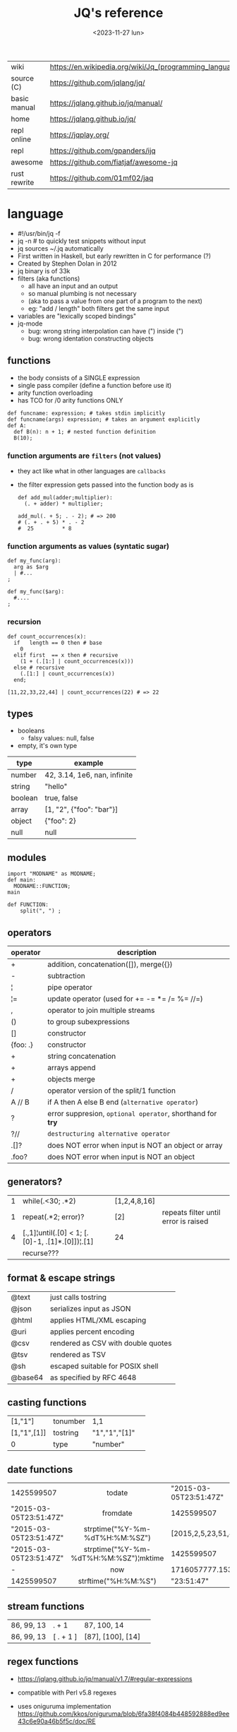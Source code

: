 #+TITLE: JQ's reference
#+DATE: <2023-11-27 lun>

|--------------+---------------------------------------------------------|
| wiki         | https://en.wikipedia.org/wiki/Jq_(programming_language) |
| source (C)   | https://github.com/jqlang/jq/                           |
| basic manual | https://jqlang.github.io/jq/manual/                     |
| home         | https://jqlang.github.io/jq/                            |
| repl online  | https://jqplay.org/                                     |
| repl         | https://github.com/gpanders/ijq                         |
| awesome      | https://github.com/fiatjaf/awesome-jq                   |
| rust rewrite | https://github.com/01mf02/jaq                           |
|--------------+---------------------------------------------------------|

* language

- #!/usr/bin/jq -f
- jq -n # to quickly test snippets without input
- jq sources ~/.jq automatically
- First written in Haskell, but early rewritten in C for performance (?)
- Created by Stephen Dolan in 2012
- jq binary is of 33k
- filters (aka functions)
  - all have an input and an output
  - so manual plumbing is not necessary
  - (aka to pass a value from one part of a program to the next)
  - eg: "add / length" both filters get the same input
- variables are "lexically scoped bindings"
- jq-mode
  - bug: wrong string interpolation can have (") inside (")
  - bug: wrong identation constructing objects

** functions

- the body consists of a SINGLE expression
- single pass compiler (define a function before use it)
- arity function overloading
- has TCO for /0 arity functions ONLY

#+begin_src jq
  def funcname: expression; # takes stdin implicitly
  def funcname(args) expression; # takes an argument explicitly
  def A:
    def B(n): n + 1; # nested function definition
    B(10);
#+end_src

*** function arguments are ~filters~ (not values)

 - they act like what in other languages are ~callbacks~
 - the filter expression gets passed into the function body as is

  #+begin_src jq
    def add_mul(adder;multiplier):
      (. + adder) * multiplier;

    add_mul(. + 5; . - 2); # => 200
    # (. + . + 5) * . - 2
    #  25         * 8
  #+end_src

*** function arguments as values (syntatic sugar)

  #+begin_src jq
    def my_func(arg):
      arg as $arg
      | #...
    ;

    def my_func($arg):
      #....
    ;
  #+end_src

*** recursion
#+begin_src jq
  def count_occurrences(x):
    if   length == 0 then # base
      0
    elif first  == x then # recursive
      (1 + (.[1:] | count_occurrences(x)))
    else # recursive
      (.[1:] | count_occurrences(x))
    end;

  [11,22,33,22,44] | count_occurrences(22) # => 22
#+end_src

** types

- booleans
  - falsy values: null, false

- empty, it's own type

|---------+------------------------------|
| type    | example                      |
|---------+------------------------------|
| number  | 42, 3.14, 1e6, nan, infinite |
| string  | "hello"                      |
| boolean | true, false                  |
| array   | [1, "2", {"foo": "bar"}]     |
| object  | {"foo": 2}                   |
| null    | null                         |
|---------+------------------------------|

** modules

#+NAME: main.jq
#+begin_src jq
  import "MODNAME" as MODNAME;
  def main:
    MODNAME::FUNCTION;
  main
#+end_src

#+NAME: /MODNAME/MODNAME.jq
#+begin_src jq
  def FUNCTION:
      split(", ") ;
#+end_src

** operators
|----------+------------------------------------------------------------|
| operator | description                                                |
|----------+------------------------------------------------------------|
| +        | addition, concatenation([]), merge({})                     |
| -        | subtraction                                                |
| ¦        | pipe operator                                              |
| ¦=       | update operator (used for += -= *= /= %= //=)              |
| ,        | operator to join multiple streams                          |
| ()       | to group subexpressions                                    |
| []       | constructor                                                |
| {foo: .} | constructor                                                |
|----------+------------------------------------------------------------|
| +        | string concatenation                                       |
| +        | arrays append                                              |
| +        | objects merge                                              |
|----------+------------------------------------------------------------|
| /        | operator version of the split/1 function                   |
| A // B   | if A then A else B end (~alternative operator~)            |
| ?        | error suppresion, ~optional operator~, shorthand for *try* |
| ?//      | ~destructuring alternative operator~                       |
|----------+------------------------------------------------------------|
| .[]?     | does NOT error when input is NOT an object or array        |
| .foo?    | does NOT error when input is NOT an object                 |
|----------+------------------------------------------------------------|
** generators?

|---+-------------------------------------------------+--------------+--------------------------------------|
| 1 | while(.<30; .*2)                                | [1,2,4,8,16] |                                      |
| 1 | repeat(.*2; error)?                             | [2]          | repeats filter until error is raised |
| 4 | [.,1]¦until(.[0] < 1; [.[0]-1, .[1]*.[0]])¦.[1] | 24           |                                      |
|   | recurse???                                      |              |                                      |
|---+-------------------------------------------------+--------------+--------------------------------------|

** format & escape strings
|---------+------------------------------------|
| @text   | just calls tostring                |
| @json   | serializes input as JSON           |
| @html   | applies HTML/XML escaping          |
| @uri    | applies percent encoding           |
| @csv    | rendered as CSV with double quotes |
| @tsv    | rendered as TSV                    |
| @sh     | escaped suitable for POSIX shell   |
| @base64 | as specified by RFC 4648           |
|---------+------------------------------------|


** casting functions
|-------------+----------+---------------+---|
| [1,"1"]     | tonumber | 1,1           |   |
| [1,"1",[1]] | tostring | "1","1","[1]" |   |
| 0           | type     | "number"      |   |
|-------------+----------+---------------+---|
**     date functions
|                        |                  <c>                  |                          |
|------------------------+---------------------------------------+--------------------------|
| 1425599507             |                todate                 |   "2015-03-05T23:51:47Z" |
| "2015-03-05T23:51:47Z" |               fromdate                |               1425599507 |
| "2015-03-05T23:51:47Z" |    strptime("%Y-%m-%dT%H:%M:%SZ")     | [2015,2,5,23,51,47,4,63] |
| "2015-03-05T23:51:47Z" | strptime("%Y-%m-%dT%H:%M:%SZ")¦mktime |               1425599507 |
| -                      |                  now                  |        1716057777.153488 |
| 1425599507             |         strftime("%H:%M:%S")          |               "23:51:47" |
|------------------------+---------------------------------------+--------------------------|
**  stream functions
|------------+-----------+-------------------+---|
| 86, 99, 13 | . + 1     | 87, 100, 14       |   |
| 86, 99, 13 | [ . + 1 ] | [87], [100], [14] |   |
|------------+-----------+-------------------+---|
**   regex functions

- https://jqlang.github.io/jq/manual/v1.7/#regular-expressions
- compatible with Perl v5.8 regexes
- uses oniguruma implementation
  https://github.com/kkos/oniguruma/blob/6fa38f4084b448592888ed9ee43c6e90a46b5f5c/doc/RE
- as strings the backslash for classes needs to be escaped
  "\\d" for characters

- \n \t \r \f \b \u123f

- flags
  - g: global search, find all matches
  - i: case insensitive search
  - m: multiline mode
  - s: single line mode
  - p: both "s" and "m" are enabled
  - n: ignore empty matches
  - l: find largest possible match
  - x: extend regex format, ignores whitespaces and comments (#)

|------------------+------------------------------------------------+----------------------------------------------------+--------------------------------------------|
| input            | filter                                         | output                                             | description                                |
|------------------+------------------------------------------------+----------------------------------------------------+--------------------------------------------|
| "Hello World!"   | test("W")                                      | true                                               | to know if a substring matches the pattern |
| "Goodbye Mars"   | test("W")                                      | false                                              |                                            |
|                  | test(REGEX;FLAGS)                              |                                                    |                                            |
|                  | test([REGEX,FLAGS])                            |                                                    |                                            |
|------------------+------------------------------------------------+----------------------------------------------------+--------------------------------------------|
|                  | match([REGEX,FLAGS])                           |                                                    |                                            |
| "Hello World!"   | match("([aeiou])\\1")                          | empty                                              | to extract the substring that matched      |
| "Goodbye Mars"   | match("([aeiou])\\1")                          | {"offset": 1, "length": 2, "string": "oo"          |                                            |
|                  |                                                | ,"captures": [                                     |                                            |
|                  |                                                | {"offset": 1                                       |                                            |
|                  |                                                | ,"length": 1                                       |                                            |
|                  |                                                | ,"string": "o"                                     |                                            |
|                  |                                                | ,"name": null }]}                                  |                                            |
| "Goodbye Mars"   | match("[aeiou]";"g")                           | {"offset":1,"length":1,"string":"o","captures":[]} |                                            |
|                  |                                                | {"offset":2,"length":1,"string":"o","captures":[]} |                                            |
|                  |                                                | {"offset":6,"length":1,"string":"e","captures":[]} |                                            |
|                  |                                                | {"offset":9,"length":1,"string":"a","captures":[]} |                                            |
|------------------+------------------------------------------------+----------------------------------------------------+--------------------------------------------|
| "JIRAISSUE-1234" | capture("(?<project>\\w+)-(?<issue_num>\\d+)") | {"project":"JIRAISSUE","issue_num":"1234"}         | object of named captures                   |
|                  | capture(REGEX)                                 |                                                    |                                            |
|                  | capture(REGEX;FLAGS)                           |                                                    |                                            |
|                  | capture([REGEX,FLAGS])                         |                                                    |                                            |
|------------------+------------------------------------------------+----------------------------------------------------+--------------------------------------------|
| "Goodbye Mars"   | scan("[aeiou]")                                | "o", "o", "e", "a"                                 | only substrings, like match(RE,"g")        |
| "Goodbye Mars"   | [scan("[aeiou]")]                              | ["o", "o", "e", "a"]                               |                                            |
|------------------+------------------------------------------------+----------------------------------------------------+--------------------------------------------|
| "first second"   | split("\\s+"; "")                              | ["first","second"]                                 |                                            |
|                  | split(REGEX; FLAGS)                            |                                                    |                                            |
|------------------+------------------------------------------------+----------------------------------------------------+--------------------------------------------|
|                  | sub(REGEX; REPLACEMENT)                        |                                                    |                                            |
|                  | sub(REGEX; REPLACEMENT; FLAGS)                 |                                                    |                                            |
|                  | gsub(REGEX; REPLACEMENT)                       |                                                    |                                            |
|                  | gsub(REGEX; REPLACEMENT; FLAGS)                |                                                    |                                            |
| "this: gnu, csv" | gsub("\\b(?<tla>[[:alpha:]{3})\\b")            | "this: GNU, CSV"                                   |                                            |
|                  | ;    "\(.tla ¦ ascii_upcase)")                 |                                                    |                                            |
|------------------+------------------------------------------------+----------------------------------------------------+--------------------------------------------|

** general functions
|-------------------+----------------------------------------------|
| filter            | description                                  |
|-------------------+----------------------------------------------|
| debug             | like (.) but it prints to stderr too         |
| range(TO)         |                                              |
| range(FROM;TO)    |                                              |
| range(FROM;TO;BY) | produces a stream of numbers                 |
| empty             | returns empty                                |
|-------------------+----------------------------------------------|
| input             | outputs 1 NEW input                          |
| inputs            | outputs all *remaining* inputs, one by one   |
|-------------------+----------------------------------------------|
| halt              | exit                                         |
| halt_error/0      | exit                 AND prints input        |
| halt_error/1      | exit with given code AND prints input        |
|-------------------+----------------------------------------------|
| error/0           | returns an error, can be catched (try/catch) |
| error/1           | with message given                           |
|-------------------+----------------------------------------------|
**   array functions
|-------------------------+---------------------------------+-------------------------|
|           <c>           |               <c>               |           <c>           |
|           in            |             filter              |           out           |
|-------------------------+---------------------------------+-------------------------|
|    {foo:[1],bar:[2]}    |           .foo + .bar           |          [1,2]          |
|  {foo:[1,2],bar:[2,3]}  |           .foo - .bar           |           [1]           |
|       [2,4,6,8][]       |                                 |         2,4,6,8         |
|        [2,4,6,8]        |               .[]               |         2,4,6,8         |
|        [2,4,6,8]        |             . + [1]             |       [2,4,6,8,1]       |
|        [2,4,6,8]        |           [ .[] + 1 ]           |        [3,5,7,9]        |
|        [2,4,6,8]        |             .[] + 1             |         3,5,7,9         |
|        [2,4,6,8]        |              .[1]               |            4            |
|        [2,4,6,8]        |             .[1+1]              |            6            |
|        [2,4,6,8]        |             .[1:2]              |           [4]           |
|        [2,4,6,8]        |          limit(2;.[])           |           2,4           |
|        [2,4,6,8]        |              first              |            2            |
|        [2,4,6,8]        |              last               |            8            |
|-------------------------+---------------------------------+-------------------------|
|        [2,4,6,8]        |             length              |            4            |
|        [2,4,6,8]        |           indices(8)            |           [3]           |
|        [2,4,6,8]        |          contains([2])          |          true           |
|        [2,4,6,8]        |            index(6)             |            2            |
|      [2,2,4,6,8,4]      |             unique              |        [2,4,6,8]        |
|  [{"foo":1},{"foo":1}]  |         unique_by(.foo)         |       [{"foo":1}]       |
| ["foo","bar","bazinga"] |        unique_by(length)        |    ["foo","bazinga"]    |
|        [2,4,6,8]        |             reverse             |        [8,6,4,2]        |
|        [8,4,6,2]        |              sort               |        [2,4,6,8]        |
|        [2,4,6,8]        |               min               |            2            |
|        [2,4,6,8]        |               max               |            8            |
|-------------------------+---------------------------------+-------------------------|
|        [2,4,6,8]        |               add               |           20            |
|      ["foo","bar"]      |               add               |        "foobar"         |
|   [{foo: 1, bar: 2}]    |               add               |    {foo: 1, bar: 2}     |
|-------------------------+---------------------------------+-------------------------|
| [72,101,108,108,111,33] |             implode             |        "Hello!"         |
|        [2,4,6,8]        |             nth(2)              |            6            |
| {name: "Jane", age: 21} |         map(.age += 1)          | {name: "Jane", age: 22} |
|        [2,4,6,8]        |           map(. * 10)           |      [20,40,60,80]      |
|        [2,4,6,8]        |        [ .[] ¦ . * 10 ]         |   equivalent to map()   |
|      ["foo","bar"]      |            add // ""            |        "foobar"         |
|      ["foo","bar"]      |            join(",")            |        "foo,bar"        |
| {name: "Jane", age: 1}  |        select(.age > 18)        |           []            |
|     [2,[],3,[4],5]      |             flatten             |        [2,3,4,5]        |
|      [true,false]       |               any               |          true           |
|      [true,false]       |               all               |          false          |
|        [1,2,3,4]        |           any(. >= 4)           |          true           |
|        [1,2,3,4]        |           all(. >= 4)           |          false          |
|           [1]           |           to_entries            |    [{key:0,value:1}]    |
|-------------------------+---------------------------------+-------------------------|
|      [10,20,30,40]      |              keys               |        [0,1,2,3]        |
|          [2,4]          |             has(1)              |          true           |
|          [2,4]          |             has(4)              |          false          |
|            1            |           in([0,23])            |          true           |
|           23            |           in([0,23])            |          false          |
|-------------------------+---------------------------------+-------------------------|
|         [10,20]         |         as [$foo,$bar]          | (empty, destructuring)  |
|                         | reduce stream as $var (init;fn) |                         |
|      [10,20,30,40]      |  reduce .[] as $n (0; . + $n)   |           100           |
|    ["A","B","C","D"]    | reduce .[] as $e ([]; [$e] + .) |    ["D","C","B","A"]    |
|-------------------------+---------------------------------+-------------------------|

- in the reduce fn
  - (.) is the accumulator
  - if you need to reduce the input, store it in a variable

**  string functions

=being "Hello!" the INPUT=

|----------------------+-------------------------+----------------------------|
| filter               | out                     | description                |
|----------------------+-------------------------+----------------------------|
| ascii_downcase       | "hello!"                |                            |
| ascii_upcase         | "HELLO!"                |                            |
|----------------------+-------------------------+----------------------------|
| / "l"                | ["He","","o!"]          |                            |
| split("l")           | ["He","","o!"]          |                            |
|----------------------+-------------------------+----------------------------|
| explode              | [72,101,108,108,111,33] | splits into codepoints     |
| implode              |                         |                            |
|----------------------+-------------------------+----------------------------|
| startswith("!")      | false                   |                            |
| endswith("!")        | true                    |                            |
| test("He.*")         | true                    | supports regex             |
| contains("!")        | true                    |                            |
| inside("Hi, Hello!") | true                    | inverse of contains/1      |
|----------------------+-------------------------+----------------------------|
| length               | 6                       |                            |
| index("el")          | 1                       | position, otherwise *null* |
| +  "bar"             | "Hello!bar"             |                            |
| * 3                  | "Hello!Hello!Hello"     |                            |
| * 0                  | ""                      |                            |
|----------------------+-------------------------+----------------------------|
| trim/ltrim/rtrim     | "Hello!"                | trims whitespace           |
|----------------------+-------------------------+----------------------------|

**    math functions

https://jqlang.github.io/jq/manual/v1.7/#math

- 1-input:
  - acos acosh asin asinh atan atanh cbrt ceil cos cosh erf erfc exp exp10 exp2 expm1 fabs floor gamma j0 j1 lgamma log log10 log1p log2 logb nearbyint pow10 rint round significand sin sinh sqrt tan tanh tgamma trunc y0 y1
  - pipe the input to the function
  - 1 | atan

- 2-input:
  - atan2 copysign drem fdim fmax fmin fmod frexp hypot jn ldexp modf nextafter nexttoward pow remainder scalb scalbln yn
  - they ignore input
  - uses (;) to separate parameters
  - pow(2;10)

- 3-input:
  - fma

**  object functions
|----------------------------+--------------------------------------------------+-----------------------------+-------------------------------|
|                            |                       <c>                        |                             |                               |
|                            |                      filter                      | out                         |                               |
|----------------------------+--------------------------------------------------+-----------------------------+-------------------------------|
| {"a": 1, "b": 2, "c": 3}   |                       .[]                        | 1,2,3                       | stream of values              |
| {"a": 1, "b": 2, "c": 3}   |                      {a,c}                       | {"a": 1, "c": 3}            |                               |
| {a: {foo: 1}, b: {bar: 2}} |                     .a + .b                      | {foo: 1, bar: 2}            |                               |
| {}                         |                        .a                        | null                        | *projection, dot notation     |
| {"a": 1, "b": 2}           |                        .a                        | 1                           |                               |
| {"a": 1, "b": 2}           |                    . + {c: 3}                    | {a: 1, b: 2, c: 3}          |                               |
| {"a": 1, "b": 2}           |                      .["a"]                      | 1                           |                               |
| {"a": 1, "b": 2}           |                      "foo"                       | "foo"                       |                               |
| {"a": 1, "b": 2}           |                     .a = 100                     | {a: 100, b: 2}              | create/update property        |
| {"a": 1, "b": 2}           |                  .a ¦= . + 100                   | {a: 101, b: 2}              |                               |
| {"a": 1, "b": 2}           |                    {foo: .a}                     | {foo: 1}                    | new obj, old prop             |
|----------------------------+--------------------------------------------------+-----------------------------+-------------------------------|
| {"name": "john"}           |                as {name: $n} ¦ $n                | "john"                      | as object destructuring       |
| {"name": "john"}           |                as {$name} ¦ $name                | "john"                      | as object destructuring short |
|----------------------------+--------------------------------------------------+-----------------------------+-------------------------------|
| {"a": 1, "b": 2, "c": 3}   |                     flatten                      | [1,2,3]                     | array of values               |
| {"a": 1, "b": 2, "c": 3}   |                       keys                       | ["a","b","c"]               | array of keys                 |
| {"a": 1, "b": 2, "c": 3}   |                  keys_unsorted                   | ["a","c","b"]               | array of keys                 |
| {"a": 1, "b": 2, "c": 3}   |                     has("a")                     | true                        |                               |
| "a"                        |                   in({"a": 2})                   | true                        |                               |
| {"a": 1, "b": 2, "c": 3}   |                       add                        | 6                           | adds values                   |
|----------------------------+--------------------------------------------------+-----------------------------+-------------------------------|
| {"a": 1, "b": 2, "c": 3}   |                     del(.a)                      | {"b":2, "c":3}              |                               |
| {"a": 1, "b": 2, "c": 3}   |                    to_entries                    | [{"key":"a","value":1},...] |                               |
| [{"key":"a","value":1}]    |                   from_entries                   | {"a":1}                     |                               |
| {"Jane": 42}               | with_entries({key:(.value¦tostring),value:.key}) | {"42": "Jane"}              |                               |
| [{foo:1},{foo:2}]          |                  group_by(.foo)                  | [[{foo:1}],[{foo:2}]]       |                               |
| {"first": "jane"}          |               .[] ¦= ascii_upcase                | {first: "JANE"}             |                               |
| {"first": "jane"}          |             map_values(ascii_upcase)             | {first: "JANE"}             | equivalent to above           |
|----------------------------+--------------------------------------------------+-----------------------------+-------------------------------|

- with_entries(filter), is equivalent to:
  to_entries | map(filter) | from_entries


* flags

|------+----------------------+-------------------------------------------------|
|      |                      | description                                     |
|------+----------------------+-------------------------------------------------|
| -n   | --null-input         | do NOT read input                               |
| -s   | --slurp              | reads whole STDIN as an array, runs script once |
| -c   | --compat-output      | minimizes output                                |
|      | --unbuffered         | flush output after each json object is printed  |
|------+----------------------+-------------------------------------------------|
| -C   | --color-output       |                                                 |
| -M   | --monochrome-output  |                                                 |
|------+----------------------+-------------------------------------------------|
| -f F | --from-file FILE     | read .jq program from FILE                      |
|      | --slurpfile VAR FILE | reads json FILE into array variable $VAR        |
|      | --rawfile VAR FILE   | reads FILE raw into variable $VAR               |
|------+----------------------+-------------------------------------------------|

* snippets filters/expressions

- Get 5 random emails
  $ curl -s "https://randomuser.me/api/1.2/?results=5&seed=dsatcl2e" | jq -r '.results[].email'


|-------------------------------------------------------+-------------------------------------|
| filter                                                | description                         |
|-------------------------------------------------------+-------------------------------------|
| .foo?                                                 |                                     |
| .[] ¦ {msg: .commit.msg, name: .commit.commiter.name} | builds a new json                   |
| path(..) ¦ map(tostring) ¦ join("/")                  | instant schema                      |
|-------------------------------------------------------+-------------------------------------|
| .parse.categories[].name                              | the contents of each field's "name" |
| .["parse"] ¦ .["categories"] ¦ .[] ¦ .["name"]        | equivalent code using pipelines     |
|-------------------------------------------------------+-------------------------------------|


|---------------------+---------------------------+----------------------+-------------------------------------------|
| input               | filter                    | output               | description                               |
|---------------------+---------------------------+----------------------+-------------------------------------------|
|                     | ..                        |                      | recursive identity, from self to values   |
| 42                  | .                         | 42                   | "identity"                                |
| 99                  | 42                        | 42                   | "constant"                                |
| 5                   | . * 2, . + 3, . / 5       | 10, 8, 1             | multiple selectors?                       |
| "color"             | {(.): "red"}              | {color: "red"}       |                                           |
| {"k":1,"v":[8,9]}   | .v[1]                     | 9                    |                                           |
| {"k":1,"v":[8,9]}   | .v[ .["k"] ]              | 9                    |                                           |
| [range(10)]         | map(select(. % 2 == 0))   | [0,2,4,6,8]          |                                           |
| [range(10) ¦        | select(. % 2 == 0) ]      | [0,2,4,6,8]          |                                           |
| [{}, true, {"a":1}] | .[] ¦ .a?                 | null, 1              | optional operator                         |
| ["1","invalid",4]   | .[] ¦ tonumber?           | 1, 4                 |                                           |
|---------------------+---------------------------+----------------------+-------------------------------------------|
| [86, 99, 13]        | length as $count          | 66                   | declaring variables with *as*             |
|                     | ¦ add / $count            |                      |                                           |
|---------------------+---------------------------+----------------------+-------------------------------------------|
| {"size": 34.6       | if ((.size¦floor)%2) == 0 | "even"               | 1.6 - must have an ELSE                   |
| ,"weight": 24.1}    | then "even"               |                      | 1.7 - ELSE defaults to .                  |
|                     | else "odd"                |                      |                                           |
|                     | end                       |                      |                                           |
|---------------------+---------------------------+----------------------+-------------------------------------------|
| {"name":"John"      | "\(.name), Agent \(.nr)"  | "John, Agent 86"     | string interpolation                      |
| ,"nr":"86"}         |                           |                      |                                           |
|---------------------+---------------------------+----------------------+-------------------------------------------|
| {foo: 1} {bar: 2}   | [inputs]                  | [{foo: 1}, {bar: 2}] | streams to array                          |
|---------------------+---------------------------+----------------------+-------------------------------------------|
